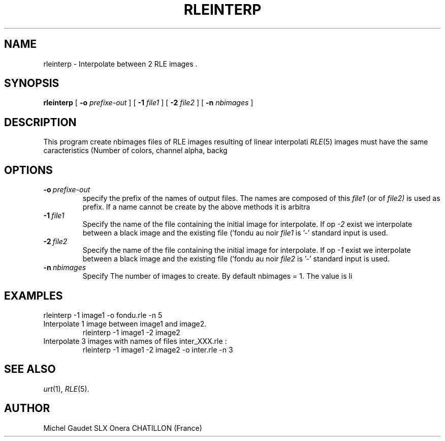 .TH RLEINTERP 1 "July 1991" 1
.UC 4
.SH NAME
rleinterp \- Interpolate between 2 RLE images .
.SH SYNOPSIS
.B rleinterp
[
.B \-o
.I prefixe-out
] [
.B \-1
.I file1
] [
.B \-2
.I file2
] [
.B \-n
.I nbimages
]
.SH DESCRIPTION
This program create nbimages files of RLE images resulting of linear interpolati
.IR RLE (5)
images must have the same caracteristics (Number of colors, channel alpha, backg
.SH OPTIONS
.TP
.BI \-o \ prefixe-out
specify the prefix of the names of output files. The names are composed of this
.IR file1
(or of
.IR file2)
is used as prefix. If a name cannot be create by the above methods it is arbitra
.TP
.BI \-1 \ file1
Specify the name of the file containing the initial image for interpolate. If op
.IR -2
exist we interpolate between a black image and the existing file ('fondu au noir
.IR file1
is '-' standard input is used.
.TP
.BI \-2 \ file2
Specify the name of the file containing the initial image for interpolate. If op
.IR -1
exist we interpolate between a black image and the existing file ('fondu au noir
.IR file2
is '-' standard input is used.
.TP
.BI \-n \ nbimages
Specify The number of images to create. By default nbimages = 1. The value is li
.LP
.SH EXAMPLES
.TP
'Fondu au noir' of image1 on 5 images named fondu_XXX.rle.
rleinterp \-1 image1 \-o fondu.rle \-n 5
.TP
Interpolate 1 image between image1 and image2.
rleinterp \-1 image1 \-2 image2
.TP
Interpolate 3 images with names of files inter_XXX.rle :
rleinterp \-1 image1 \-2 image2 -o inter.rle \-n 3
.SH SEE ALSO
.IR urt (1),
.IR RLE (5).
.SH AUTHOR
Michel Gaudet SLX Onera
CHATILLON
(France)
